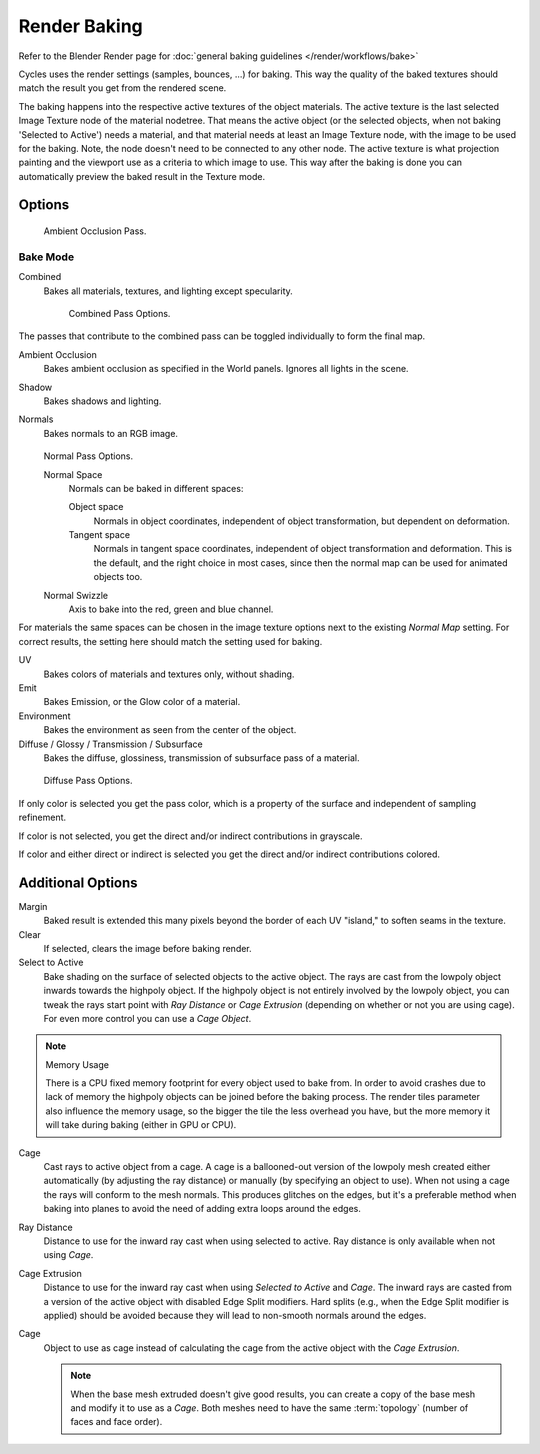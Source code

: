 
*************
Render Baking
*************

Refer to the Blender Render page for :doc:`general baking guidelines </render/workflows/bake>`


Cycles uses the render settings (samples, bounces, ...) for baking.
This way the quality of the baked textures should match the result you get from the rendered scene.

The baking happens into the respective active textures of the object materials.
The active texture is the last selected Image Texture node of the material nodetree.
That means the active object (or the selected objects, when not baking 'Selected to Active') needs a material,
and that material needs at least an Image Texture node, with the image to be used for the baking.
Note, the node doesn't need to be connected to any other node.
The active texture is what projection painting and the viewport use as a criteria to which image to use.
This way after the baking is done you can automatically preview the baked result in the Texture mode.

Options
=======

.. figure:: /images/cycles-bake-ao.png

   Ambient Occlusion Pass.

Bake Mode
---------

Combined
   Bakes all materials, textures, and lighting except specularity.

   .. figure:: /images/cycles-bake-combined.png

      Combined Pass Options.

The passes that contribute to the combined pass can be toggled individually to form the final map.

Ambient Occlusion
   Bakes ambient occlusion as specified in the World panels. Ignores all lights in the scene.
Shadow
   Bakes shadows and lighting.
Normals
   Bakes normals to an RGB image.

   .. figure:: /images/cycles-bake-normal.png

   Normal Pass Options.

   Normal Space
      Normals can be baked in different spaces:

      Object space
         Normals in object coordinates, independent of object transformation, but dependent on deformation.
      Tangent space
         Normals in tangent space coordinates, independent of object transformation and deformation.
         This is the default, and the right choice in most cases, since then the normal map can be used for animated
         objects too.
   Normal Swizzle
      Axis to bake into the red, green and blue channel.

For materials the same spaces can be chosen in the image texture options next to the existing *Normal Map*
setting. For correct results, the setting here should match the setting used for baking.

UV
   Bakes colors of materials and textures only, without shading.
Emit
   Bakes Emission, or the Glow color of a material.
Environment
   Bakes the environment as seen from the center of the object.
Diffuse / Glossy / Transmission / Subsurface
   Bakes the diffuse, glossiness, transmission of subsurface pass of a material.

.. figure:: /images/cycles-bake-diffuse.png

   Diffuse Pass Options.

If only color is selected you get the pass color,
which is a property of the surface and independent of sampling refinement.

If color is not selected, you get the direct and/or indirect contributions in grayscale.

If color and either direct or indirect is selected you get the direct and/or indirect contributions colored.


Additional Options
==================

Margin
   Baked result is extended this many pixels beyond the border of each UV "island," to soften seams in the texture.
Clear
   If selected, clears the image before baking render.
Select to Active
   Bake shading on the surface of selected objects to the active object.
   The rays are cast from the lowpoly object inwards towards the highpoly object.
   If the highpoly object is not entirely involved by the lowpoly object, you can tweak the rays start point with
   *Ray Distance* or *Cage Extrusion* (depending on whether or not you are using cage).
   For even more control you can use a *Cage Object*.

.. note::

   Memory Usage

   There is a CPU fixed memory footprint for every object used to bake from.
   In order to avoid crashes due to lack of memory the highpoly objects can be joined before the baking process.
   The render tiles parameter also influence the memory usage, so the bigger the tile the less overhead you have,
   but the more memory it will take during baking (either in GPU or CPU).

Cage
   Cast rays to active object from a cage.
   A cage is a ballooned-out version of the lowpoly mesh created either automatically
   (by adjusting the ray distance) or manually (by specifying an object to use).
   When not using a cage the rays will conform to the mesh normals. This produces glitches on the edges,
   but it's a preferable method when baking into planes to avoid the need of adding extra loops around the edges.
Ray Distance
   Distance to use for the inward ray cast when using selected to active.
   Ray distance is only available when not using *Cage*.
Cage Extrusion
   Distance to use for the inward ray cast when using *Selected to Active* and *Cage*.
   The inward rays are casted from a version of the active object with disabled Edge Split modifiers.
   Hard splits (e.g., when the Edge Split modifier is applied) should be avoided because they will lead to non-smooth
   normals around the edges.
Cage
   Object to use as cage instead of calculating the cage from the active object with the *Cage Extrusion*.

   .. note::

      When the base mesh extruded doesn't give good results,
      you can create a copy of the base mesh and modify it to use as a *Cage*.
      Both meshes need to have the same :term:`topology` (number of faces and face order).
